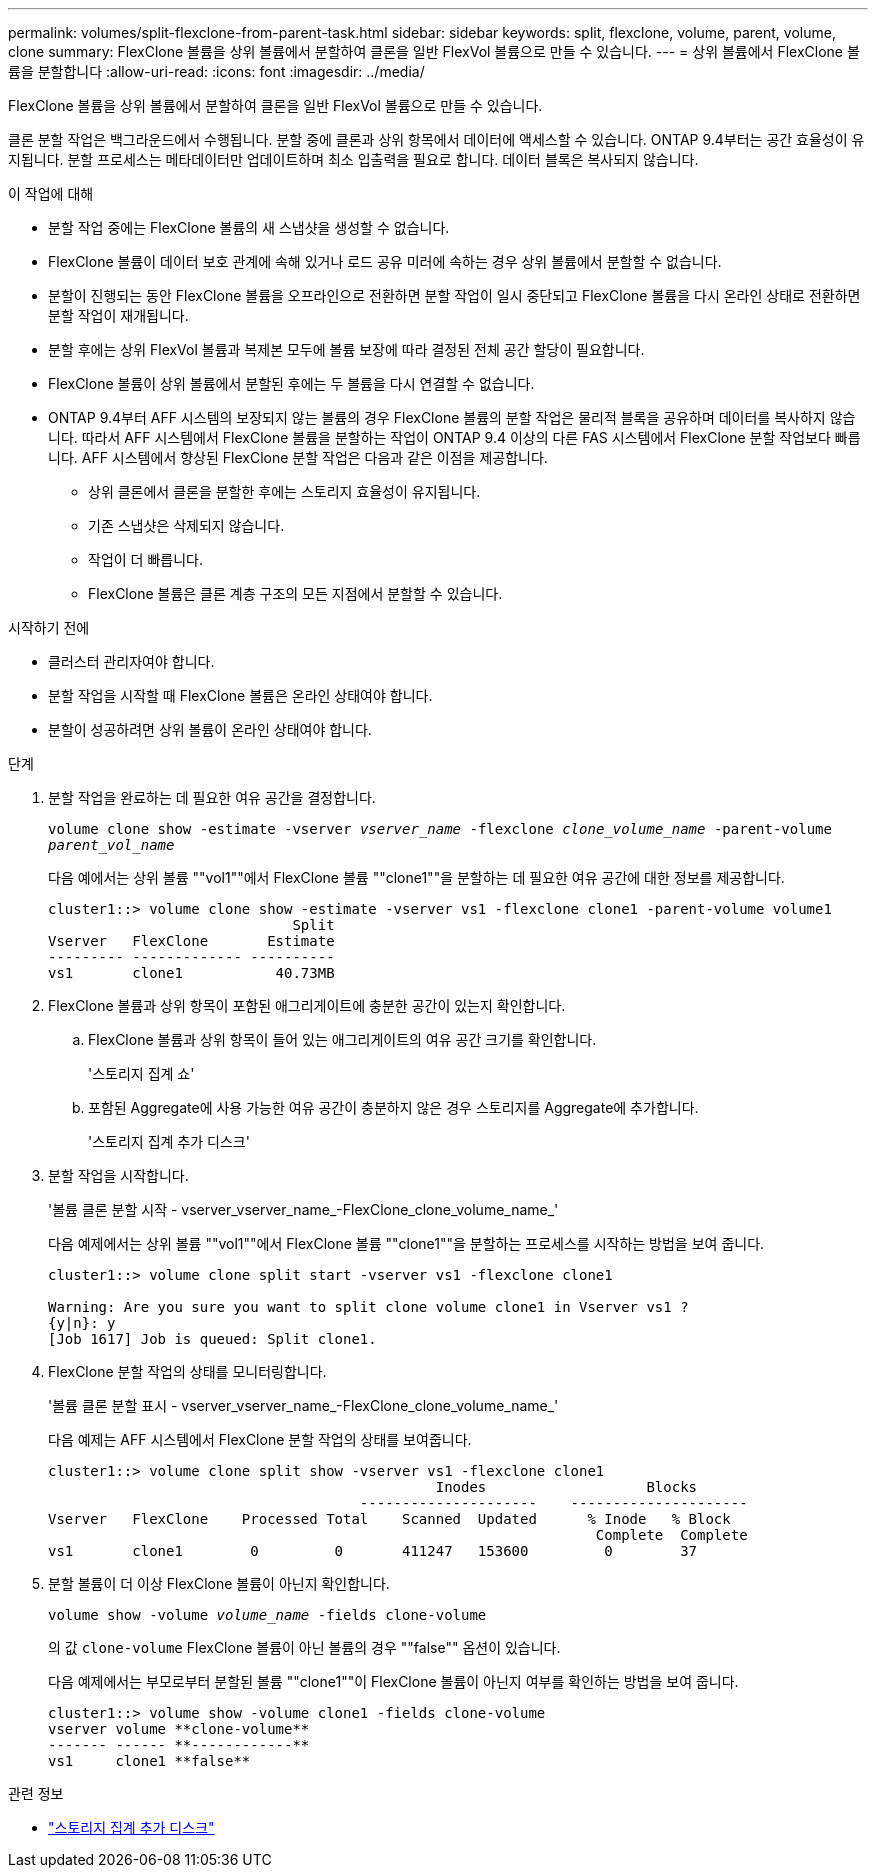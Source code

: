 ---
permalink: volumes/split-flexclone-from-parent-task.html 
sidebar: sidebar 
keywords: split, flexclone, volume, parent, volume, clone 
summary: FlexClone 볼륨을 상위 볼륨에서 분할하여 클론을 일반 FlexVol 볼륨으로 만들 수 있습니다. 
---
= 상위 볼륨에서 FlexClone 볼륨을 분할합니다
:allow-uri-read: 
:icons: font
:imagesdir: ../media/


[role="lead"]
FlexClone 볼륨을 상위 볼륨에서 분할하여 클론을 일반 FlexVol 볼륨으로 만들 수 있습니다.

클론 분할 작업은 백그라운드에서 수행됩니다. 분할 중에 클론과 상위 항목에서 데이터에 액세스할 수 있습니다. ONTAP 9.4부터는 공간 효율성이 유지됩니다. 분할 프로세스는 메타데이터만 업데이트하며 최소 입출력을 필요로 합니다. 데이터 블록은 복사되지 않습니다.

.이 작업에 대해
* 분할 작업 중에는 FlexClone 볼륨의 새 스냅샷을 생성할 수 없습니다.
* FlexClone 볼륨이 데이터 보호 관계에 속해 있거나 로드 공유 미러에 속하는 경우 상위 볼륨에서 분할할 수 없습니다.
* 분할이 진행되는 동안 FlexClone 볼륨을 오프라인으로 전환하면 분할 작업이 일시 중단되고 FlexClone 볼륨을 다시 온라인 상태로 전환하면 분할 작업이 재개됩니다.
* 분할 후에는 상위 FlexVol 볼륨과 복제본 모두에 볼륨 보장에 따라 결정된 전체 공간 할당이 필요합니다.
* FlexClone 볼륨이 상위 볼륨에서 분할된 후에는 두 볼륨을 다시 연결할 수 없습니다.
* ONTAP 9.4부터 AFF 시스템의 보장되지 않는 볼륨의 경우 FlexClone 볼륨의 분할 작업은 물리적 블록을 공유하며 데이터를 복사하지 않습니다. 따라서 AFF 시스템에서 FlexClone 볼륨을 분할하는 작업이 ONTAP 9.4 이상의 다른 FAS 시스템에서 FlexClone 분할 작업보다 빠릅니다. AFF 시스템에서 향상된 FlexClone 분할 작업은 다음과 같은 이점을 제공합니다.
+
** 상위 클론에서 클론을 분할한 후에는 스토리지 효율성이 유지됩니다.
** 기존 스냅샷은 삭제되지 않습니다.
** 작업이 더 빠릅니다.
** FlexClone 볼륨은 클론 계층 구조의 모든 지점에서 분할할 수 있습니다.




.시작하기 전에
* 클러스터 관리자여야 합니다.
* 분할 작업을 시작할 때 FlexClone 볼륨은 온라인 상태여야 합니다.
* 분할이 성공하려면 상위 볼륨이 온라인 상태여야 합니다.


.단계
. 분할 작업을 완료하는 데 필요한 여유 공간을 결정합니다.
+
`volume clone show -estimate -vserver _vserver_name_ -flexclone _clone_volume_name_ -parent-volume _parent_vol_name_`

+
다음 예에서는 상위 볼륨 ""vol1""에서 FlexClone 볼륨 ""clone1""을 분할하는 데 필요한 여유 공간에 대한 정보를 제공합니다.

+
[listing]
----
cluster1::> volume clone show -estimate -vserver vs1 -flexclone clone1 -parent-volume volume1
                             Split
Vserver   FlexClone       Estimate
--------- ------------- ----------
vs1       clone1           40.73MB
----
. FlexClone 볼륨과 상위 항목이 포함된 애그리게이트에 충분한 공간이 있는지 확인합니다.
+
.. FlexClone 볼륨과 상위 항목이 들어 있는 애그리게이트의 여유 공간 크기를 확인합니다.
+
'스토리지 집계 쇼'

.. 포함된 Aggregate에 사용 가능한 여유 공간이 충분하지 않은 경우 스토리지를 Aggregate에 추가합니다.
+
'스토리지 집계 추가 디스크'



. 분할 작업을 시작합니다.
+
'볼륨 클론 분할 시작 - vserver_vserver_name_-FlexClone_clone_volume_name_'

+
다음 예제에서는 상위 볼륨 ""vol1""에서 FlexClone 볼륨 ""clone1""을 분할하는 프로세스를 시작하는 방법을 보여 줍니다.

+
[listing]
----
cluster1::> volume clone split start -vserver vs1 -flexclone clone1

Warning: Are you sure you want to split clone volume clone1 in Vserver vs1 ?
{y|n}: y
[Job 1617] Job is queued: Split clone1.
----
. FlexClone 분할 작업의 상태를 모니터링합니다.
+
'볼륨 클론 분할 표시 - vserver_vserver_name_-FlexClone_clone_volume_name_'

+
다음 예제는 AFF 시스템에서 FlexClone 분할 작업의 상태를 보여줍니다.

+
[listing]
----
cluster1::> volume clone split show -vserver vs1 -flexclone clone1
                                              Inodes                   Blocks
                                     ---------------------    ---------------------
Vserver   FlexClone    Processed Total    Scanned  Updated      % Inode   % Block
                                                                 Complete  Complete
vs1       clone1        0         0       411247   153600         0        37
----
. 분할 볼륨이 더 이상 FlexClone 볼륨이 아닌지 확인합니다.
+
`volume show -volume _volume_name_ -fields clone-volume`

+
의 값 `clone-volume` FlexClone 볼륨이 아닌 볼륨의 경우 ""false"" 옵션이 있습니다.

+
다음 예제에서는 부모로부터 분할된 볼륨 ""clone1""이 FlexClone 볼륨이 아닌지 여부를 확인하는 방법을 보여 줍니다.

+
[listing]
----
cluster1::> volume show -volume clone1 -fields clone-volume
vserver volume **clone-volume**
------- ------ **------------**
vs1     clone1 **false**
----


.관련 정보
* link:https://docs.netapp.com/us-en/ontap-cli/storage-aggregate-add-disks.html["스토리지 집계 추가 디스크"^]

